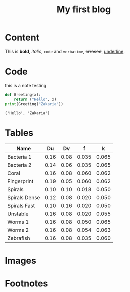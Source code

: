 #+title: My first blog
#+HTML_LINK_UP: index.html
#+HTML_LINK_HOME: index.html
#+OPTIONS: num:nil

* Content
This is *bold*, /italic/, ~code~ and =verbatime=, +crrosed+, _underline_.
* Code
#+begin_admonition note
this is a note testing
#+end_admonition
#+begin_src python :results output :exports both :num t
  def Greeting(x):
      return ("Hello", x)
  print(Greeting("Zakaria"))
#+end_src

#+RESULTS:
: ('Hello', 'Zakaria')

* Tables
|---------------+------+------+-------+-------|
| Name          |   Du |   Dv |     f |     k |
|---------------+------+------+-------+-------|
| Bacteria 1    | 0.16 | 0.08 | 0.035 | 0.065 |
| Bacteria 2    | 0.14 | 0.06 | 0.035 | 0.065 |
| Coral         | 0.16 | 0.08 | 0.060 | 0.062 |
| Fingerprint   | 0.19 | 0.05 | 0.060 | 0.062 |
| Spirals       | 0.10 | 0.10 | 0.018 | 0.050 |
| Spirals Dense | 0.12 | 0.08 | 0.020 | 0.050 |
| Spirals Fast  | 0.10 | 0.16 | 0.020 | 0.050 |
| Unstable      | 0.16 | 0.08 | 0.020 | 0.055 |
| Worms 1       | 0.16 | 0.08 | 0.050 | 0.065 |
| Worms 2       | 0.16 | 0.08 | 0.054 | 0.063 |
| Zebrafish     | 0.16 | 0.08 | 0.035 | 0.060 |
|---------------+------+------+-------+-------|
* Images
#+ATTR_HTML: :width 300cm

[[file:img/one_punch_man.png]]
* Footnotes

[fn:1] this is just for testing purposes 
